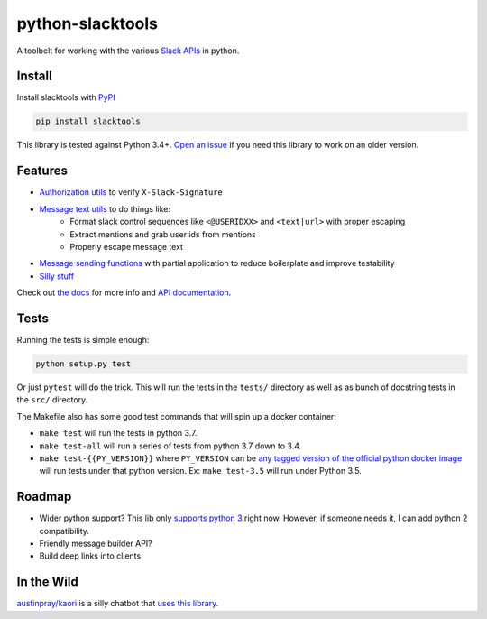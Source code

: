 python-slacktools
=================

A toolbelt for working with the various `Slack APIs`_ in python.

|Documentation Status| |Build Status| |Code Coverage| |PyPI - Version| |PyPI - Python Version|

.. |Build Status| image:: https://travis-ci.com/austinpray/python-slacktools.svg?branch=master
    :target: https://travis-ci.com/austinpray/python-slacktools
.. |Documentation Status| image:: https://readthedocs.org/projects/python-slacktools/badge/?version=latest
    :target: https://python-slacktools.readthedocs.io/en/latest/?badge=latest
.. |PyPI - Version| image:: https://badge.fury.io/py/slacktools.svg
    :target: https://pypi.org/project/slacktools/
.. |PyPI - Python Version| image:: https://img.shields.io/pypi/pyversions/Django.svg
    :target: https://pypi.org/project/slacktools/
.. |Code Coverage| image:: https://codecov.io/gh/austinpray/python-slacktools/branch/master/graph/badge.svg
    :target: https://codecov.io/gh/austinpray/python-slacktools


Install
-------

Install slacktools with `PyPI <https://pypi.python.org/pypi>`_

.. code-block:: bash

    pip install slacktools

This library is tested against Python 3.4+. `Open an issue`__ if you need this library to work on an older version.

__ https://github.com/austinpray/python-slacktools/issues/new

Features
--------

- `Authorization utils`_ to verify ``X-Slack-Signature``
- `Message text utils`_ to do things like:
    - Format slack control sequences like ``<@USERIDXX>`` and ``<text|url>``
      with proper escaping
    - Extract mentions and grab user ids from mentions
    - Properly escape message text
- `Message sending functions`_ with partial application to reduce boilerplate
  and improve testability
- `Silly stuff`_

Check out `the docs`_ for more info and `API documentation`_.

Tests
-----

Running the tests is simple enough:

.. code-block:: bash

    python setup.py test

Or just ``pytest`` will do the trick. This will run the tests in the ``tests/``
directory as well as as bunch of docstring tests in the ``src/`` directory.

The Makefile also has some good test commands that will spin up a docker container:

- ``make test`` will run the tests in python 3.7.
- ``make test-all`` will run a series of tests from python 3.7 down to 3.4.
- ``make test-{{PY_VERSION}}`` where ``PY_VERSION`` can be `any tagged version
  of the official python docker image`__ will run tests under that python
  version. Ex: ``make test-3.5`` will run under Python 3.5.

__ https://hub.docker.com/_/python/

Roadmap
-------

- Wider python support? This lib only `supports python 3 <.travis.yml>`_ right
  now. However, if someone needs it, I can add python 2 compatibility.
- Friendly message builder API?
- Build deep links into clients

In the Wild
-----------

`austinpray/kaori`_ is a silly chatbot that `uses this library <https://github.com/austinpray/kaori/tree/master/vendor/python-slacktools>`_.


.. _Slack APIs: https://api.slack.com/
.. _Slack: https://api.slack.com/
.. _the docs: https://python-slacktools.readthedocs.io
.. _API documentation: https://python-slacktools.readthedocs.io/en/latest/api.html

.. _Authorization utils: https://python-slacktools.readthedocs.io/en/latest/api.html#module-slacktools.authorization
.. _Message text utils: https://python-slacktools.readthedocs.io/en/latest/api.html#module-slacktools.message
.. _Message sending functions: https://python-slacktools.readthedocs.io/en/latest/api.html#module-slacktools.chat
.. _Silly stuff: https://python-slacktools.readthedocs.io/en/latest/api.html#module-slacktools.arguments
.. _austinpray/kaori: https://github.com/austinpray/kaori
